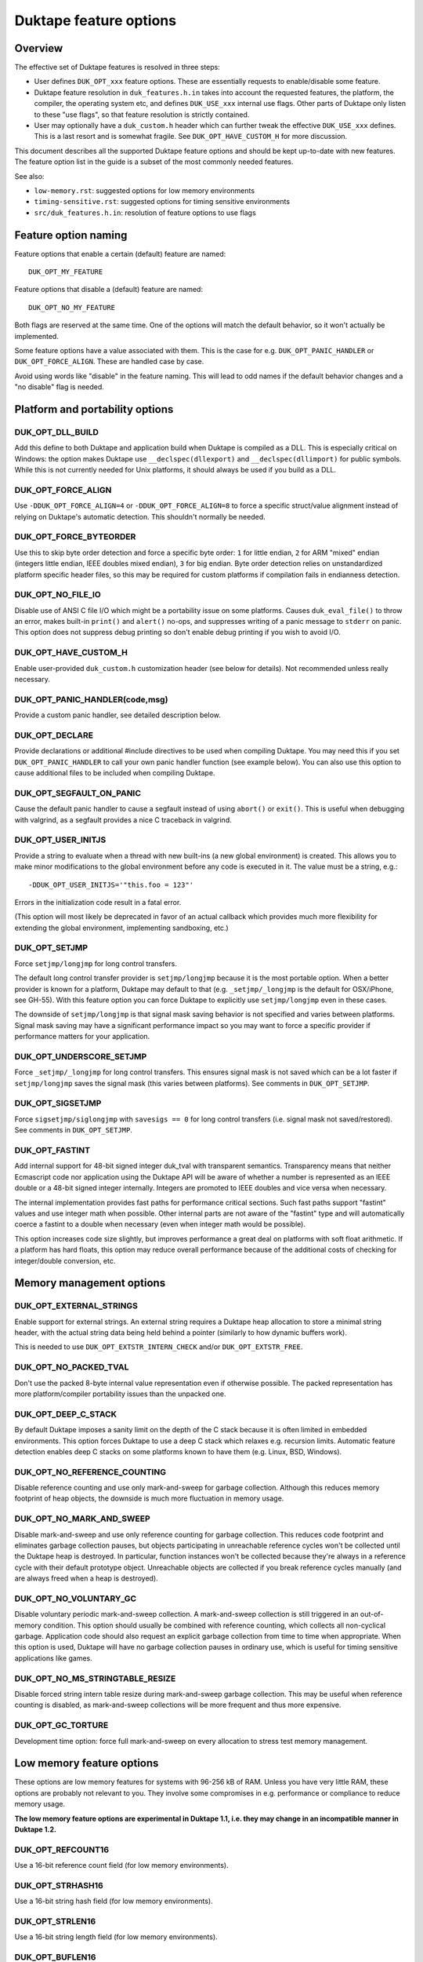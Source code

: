 =======================
Duktape feature options
=======================

Overview
========

The effective set of Duktape features is resolved in three steps:

* User defines ``DUK_OPT_xxx`` feature options.  These are essentially
  requests to enable/disable some feature.

* Duktape feature resolution in ``duk_features.h.in`` takes into account
  the requested features, the platform, the compiler, the operating system
  etc, and defines ``DUK_USE_xxx`` internal use flags.  Other parts of
  Duktape only listen to these "use flags", so that feature resolution is
  strictly contained.

* User may optionally have a ``duk_custom.h`` header which can further
  tweak the effective ``DUK_USE_xxx`` defines.  This is a last resort and
  is somewhat fragile.  See ``DUK_OPT_HAVE_CUSTOM_H`` for more discussion.

This document describes all the supported Duktape feature options and should
be kept up-to-date with new features.  The feature option list in the guide
is a subset of the most commonly needed features.

See also:

- ``low-memory.rst``: suggested options for low memory environments

- ``timing-sensitive.rst``: suggested options for timing sensitive environments

- ``src/duk_features.h.in``: resolution of feature options to use flags

Feature option naming
=====================

Feature options that enable a certain (default) feature are named::

  DUK_OPT_MY_FEATURE

Feature options that disable a (default) feature are named::

  DUK_OPT_NO_MY_FEATURE

Both flags are reserved at the same time.  One of the options will match
the default behavior, so it won't actually be implemented.

Some feature options have a value associated with them.  This is the case
for e.g. ``DUK_OPT_PANIC_HANDLER`` or ``DUK_OPT_FORCE_ALIGN``.  These are
handled case by case.

Avoid using words like "disable" in the feature naming.  This will lead to
odd names if the default behavior changes and a "no disable" flag is needed.

Platform and portability options
================================

DUK_OPT_DLL_BUILD
-----------------

Add this define to both Duktape and application build when Duktape is compiled
as a DLL.  This is especially critical on Windows: the option makes Duktape use
``__declspec(dllexport)`` and ``__declspec(dllimport)`` for public symbols.
While this is not currently needed for Unix platforms, it should always be used
if you build as a DLL.

DUK_OPT_FORCE_ALIGN
-------------------

Use ``-DDUK_OPT_FORCE_ALIGN=4`` or ``-DDUK_OPT_FORCE_ALIGN=8`` to force a
specific struct/value alignment instead of relying on Duktape's automatic
detection.  This shouldn't normally be needed.

DUK_OPT_FORCE_BYTEORDER
-----------------------

Use this to skip byte order detection and force a specific byte order:
``1`` for little endian, ``2`` for ARM "mixed" endian (integers little
endian, IEEE doubles mixed endian), ``3`` for big endian.  Byte order
detection relies on unstandardized platform specific header files, so
this may be required for custom platforms if compilation fails in
endianness detection.

DUK_OPT_NO_FILE_IO
------------------

Disable use of ANSI C file I/O which might be a portability issue on some
platforms.  Causes ``duk_eval_file()`` to throw an error, makes built-in
``print()`` and ``alert()`` no-ops, and suppresses writing of a panic
message to ``stderr`` on panic.  This option does not suppress debug
printing so don't enable debug printing if you wish to avoid I/O.

DUK_OPT_HAVE_CUSTOM_H
---------------------

Enable user-provided ``duk_custom.h`` customization header (see below for
details).  Not recommended unless really necessary.

DUK_OPT_PANIC_HANDLER(code,msg)
-------------------------------

Provide a custom panic handler, see detailed description below.

DUK_OPT_DECLARE
---------------

Provide declarations or additional #include directives to be used when
compiling Duktape.  You may need this if you set ``DUK_OPT_PANIC_HANDLER``
to call your own panic handler function (see example below).  You can also
use this option to cause additional files to be included when compiling
Duktape.

DUK_OPT_SEGFAULT_ON_PANIC
-------------------------

Cause the default panic handler to cause a segfault instead of using
``abort()`` or ``exit()``.  This is useful when debugging with valgrind,
as a segfault provides a nice C traceback in valgrind.

DUK_OPT_USER_INITJS
-------------------

Provide a string to evaluate when a thread with new built-ins (a new global
environment) is created.  This allows you to make minor modifications to the
global environment before any code is executed in it.  The value must be a
string, e.g.::

    -DDUK_OPT_USER_INITJS='"this.foo = 123"'

Errors in the initialization code result in a fatal error.

(This option will most likely be deprecated in favor of an actual callback
which provides much more flexibility for extending the global environment,
implementing sandboxing, etc.)

DUK_OPT_SETJMP
--------------

Force ``setjmp/longjmp`` for long control transfers.

The default long control transfer provider is ``setjmp/longjmp`` because it
is the most portable option.  When a better provider is known for a platform,
Duktape may default to that (e.g. ``_setjmp/_longjmp`` is the default for
OSX/iPhone, see GH-55).  With this feature option you can force Duktape to
explicitly use ``setjmp/longjmp`` even in these cases.

The downside of ``setjmp/longjmp`` is that signal mask saving behavior is not
specified and varies between platforms.  Signal mask saving may have a
significant performance impact so you may want to force a specific provider
if performance matters for your application.

DUK_OPT_UNDERSCORE_SETJMP
-------------------------

Force ``_setjmp/_longjmp`` for long control transfers.  This ensures signal
mask is not saved which can be a lot faster if ``setjmp/longjmp`` saves the
signal mask (this varies between platforms).  See comments in
``DUK_OPT_SETJMP``.

DUK_OPT_SIGSETJMP
-----------------

Force ``sigsetjmp/siglongjmp`` with ``savesigs == 0`` for long control
transfers (i.e. signal mask not saved/restored).  See comments in
``DUK_OPT_SETJMP``.

DUK_OPT_FASTINT
---------------

Add internal support for 48-bit signed integer duk_tval with transparent
semantics.  Transparency means that neither Ecmascript code nor application
using the Duktape API will be aware of whether a number is represented as
an IEEE double or a 48-bit signed integer internally.  Integers are promoted
to IEEE doubles and vice versa when necessary.

The internal implementation provides fast paths for performance critical
sections.  Such fast paths support "fastint" values and use integer math
when possible.  Other internal parts are not aware of the "fastint" type
and will automatically coerce a fastint to a double when necessary (even
when integer math would be possible).

This option increases code size slightly, but improves performance a great
deal on platforms with soft float arithmetic.  If a platform has hard floats,
this option may reduce overall performance because of the additional costs of
checking for integer/double conversion, etc.

Memory management options
=========================

DUK_OPT_EXTERNAL_STRINGS
------------------------

Enable support for external strings.  An external string requires a Duktape
heap allocation to store a minimal string header, with the actual string
data being held behind a pointer (similarly to how dynamic buffers work).

This is needed to use ``DUK_OPT_EXTSTR_INTERN_CHECK`` and/or
``DUK_OPT_EXTSTR_FREE``.

DUK_OPT_NO_PACKED_TVAL
----------------------

Don't use the packed 8-byte internal value representation even if otherwise
possible.  The packed representation has more platform/compiler portability
issues than the unpacked one.

DUK_OPT_DEEP_C_STACK
--------------------

By default Duktape imposes a sanity limit on the depth of the C stack because
it is often limited in embedded environments.  This option forces Duktape to
use a deep C stack which relaxes e.g. recursion limits.  Automatic feature
detection enables deep C stacks on some platforms known to have them (e.g.
Linux, BSD, Windows).

DUK_OPT_NO_REFERENCE_COUNTING
-----------------------------

Disable reference counting and use only mark-and-sweep for garbage collection.
Although this reduces memory footprint of heap objects, the downside is much
more fluctuation in memory usage.

DUK_OPT_NO_MARK_AND_SWEEP
-------------------------

Disable mark-and-sweep and use only reference counting for garbage collection.
This reduces code footprint and eliminates garbage collection pauses, but
objects participating in unreachable reference cycles won't be collected until
the Duktape heap is destroyed.  In particular, function instances won't be
collected because they're always in a reference cycle with their default
prototype object.  Unreachable objects are collected if you break reference
cycles manually (and are always freed when a heap is destroyed).

DUK_OPT_NO_VOLUNTARY_GC
-----------------------

Disable voluntary periodic mark-and-sweep collection.  A mark-and-sweep
collection is still triggered in an out-of-memory condition.  This option
should usually be combined with reference counting, which collects all
non-cyclical garbage.  Application code should also request an explicit
garbage collection from time to time when appropriate.  When this option
is used, Duktape will have no garbage collection pauses in ordinary use,
which is useful for timing sensitive applications like games.

DUK_OPT_NO_MS_STRINGTABLE_RESIZE
--------------------------------

Disable forced string intern table resize during mark-and-sweep garbage
collection.  This may be useful when reference counting is disabled, as
mark-and-sweep collections will be more frequent and thus more expensive.

DUK_OPT_GC_TORTURE
------------------

Development time option: force full mark-and-sweep on every allocation to
stress test memory management.

Low memory feature options
==========================

These options are low memory features for systems with 96-256 kB of RAM.
Unless you have very little RAM, these options are probably not relevant
to you.  They involve some compromises in e.g. performance or compliance
to reduce memory usage.

**The low memory feature options are experimental in Duktape 1.1, i.e. they
may change in an incompatible manner in Duktape 1.2.**

DUK_OPT_REFCOUNT16
------------------

Use a 16-bit reference count field (for low memory environments).

DUK_OPT_STRHASH16
-----------------

Use a 16-bit string hash field (for low memory environments).

DUK_OPT_STRLEN16
----------------

Use a 16-bit string length field (for low memory environments).

DUK_OPT_BUFLEN16
----------------

Use a 16-bit buffer length field (for low memory environments).

DUK_OPT_OBJSIZE16
-----------------

Use a 16-bit object entry and array part sizes (for low memory environments).
Also automatically drops support for an object hash part to further reduce
memory usage; there are rarely large objects in low memory environments simply
because there's no memory to store a lot of properties.

DUK_OPT_HEAPPTR16, DUK_OPT_HEAPPTR_ENC16, DUK_OPT_HEAPPTR_DEC16
---------------------------------------------------------------

Enable "compression" of Duktape heap pointers into an unsigned 16-bit value
and provide the macros for encoding and decoding a pointer:

- Pointers compressed are those allocated from Duktape heap, using the
  user provided allocation functions.  Also NULL pointer must encode and
  decode correctly.

- Currently it is required that NULL encodes to integer 0, and integer
  0 decodes to NULL.  No other pointer can be encoded to 0.

- DUK_OPT_HEAPPTR_ENC16(udata,p) is a macro with a userdata and ``void *``
  argument, and a ``duk_uint16_t`` return value.

- DUK_OPT_HEAPPTR_DEC16(udata,x) is a macro with a userdata and
  ``duk_uint16_t`` argument, and a ``void *`` return value.

- The userdata argument is the heap userdata value given at heap creation.

- See ``ajduk`` example in Duktape ``Makefile`` for a concrete example.

This option reduces memory usage by several kilobytes, but has several
downsides:

- It can only be applied when Duktape heap is limited in size.  For instance,
  with 4-byte aligned allocations a 256kB heap (minus one value for NULL)
  can be supported.

- Pointer encoding and decoding may be relatively complicated as they need to
  correctly handle NULL pointers and non-continuous memory maps used by some
  targets.  The macro may need to call out to a helper function in practice,
  which is much slower than an inline implementation.

Current limitations:

- Duktape internal debug code enabled with e.g. ``DUK_OPT_DEBUG`` and
  ``DUK_OPT_DPRINT`` doesn't have enough plumbing to be able to decode
  pointers.  Debug printing cannot currently be enabled when pointer
  compression is active.

DUK_OPT_DATAPTR16, DUK_OPT_DATAPTR_ENC16, DUK_OPT_DATAPTR_DEC16
---------------------------------------------------------------

Enable "compression" of arbitrary data pointers into an unsigned 16-bit value
and provide the macros for encoding and decoding a pointer:

- Pointers compressed are any void pointers in C code, not just the Duktape
  heap.  Also NULL pointer must encode and decode correctly.

- Currently it is required that NULL encodes to integer 0, and integer
  0 decodes to NULL.  No other pointer can be encoded to 0.

- DUK_OPT_DATAPTR_ENC16(udata,p) is a macro with a userdata and ``void *``
  argument, and a ``duk_uint16_t`` return value.

- DUK_OPT_DATAPTR_DEC16(udata,x) is a macro with a userdata and
  ``duk_uint16_t`` argument, and a ``void *`` return value.

- The userdata argument is the heap userdata value given at heap creation.

.. note:: This feature option is currently unimplemented, i.e. Duktape won't compress
          any data pointers at the moment.

DUK_OPT_FUNCPTR16, DUK_OPT_FUNCPTR_ENC16, DUK_OPT_FUNCPTR_DEC16
---------------------------------------------------------------

Enable "compression" of arbitrary C function pointers into an unsigned 16-bit
value and provide the macros for encoding and decoding a pointer:

- Pointers compressed are any C function pointers.  Also NULL pointer must
  encode and decode correctly.

- Currently it is required that NULL encodes to integer 0, and integer
  0 decodes to NULL.  No other pointer can be encoded to 0.

- DUK_OPT_FUNCPTR_ENC16(udata,p) is a macro with a userdata and ``void *``
  argument, and a ``duk_uint16_t`` return value.

- DUK_OPT_FUNCPTR_DEC16(udata,x) is a macro with a userdata and
  ``duk_uint16_t`` argument, and a ``void *`` return value.

- The userdata argument is the heap userdata value given at heap creation.

.. note:: This feature option is currently unimplemented, i.e. Duktape won't compress
          any function pointers at the moment.  It might not be necessary to support a
          NULL function pointer.

DUK_OPT_EXTSTR_INTERN_CHECK(udata,ptr,len)
------------------------------------------

Provide a hook for checking if data for a certain string can be used from
external memory (outside of Duktape heap, e.g. memory mapped flash).
The hook is called during string interning with the following semantics:

* The string data with no NUL termination resides at ``ptr`` and has ``len``
  bytes.  The ``udata`` argument is the heap userdata which may be ignored
  if not needed.

* If the hook returns NULL, Duktape interns the string normally, i.e.
  string data is allocated from Duktape heap.

* Otherwise the hook return value must point to a memory area which contains
  ``len`` bytes from ``ptr`` followed by a NUL byte which is **not present**
  in the input data.  Data behind the returned pointer may not change after
  the hook returns.

Notes:

* Also enable ``DUK_OPT_EXTERNAL_STRINGS`` to use this feature.

* The hook may be called several times for the same input string.  This
  happens when a string is interned, garbage collected, and then interned
  again.

* The ``DUK_OPT_EXTSTR_FREE()`` hook allows application code to detect when
  an external string is about to be freed.

* In most cases the hook should reject strings whose ``len`` is less than 4
  because there is no RAM advantage in moving so short strings into external
  memory.  The ordinary ``duk_hstring`` header followed by the data (and a
  NUL byte) has the same size as ``duk_hstring_external`` header which hosts
  a pointer instead of string data.

See ``low-memory.rst`` for more discussion how to use this feature option
in practice.

DUK_OPT_EXTSTR_FREE(udata,ptr)
------------------------------

Optional counterpart to ``DUK_OPT_EXTSTR_INTERN_CHECK``, with the following
semantics:

* Also enable ``DUK_OPT_EXTERNAL_STRINGS`` to use this feature.

* The macro is invoked when an external string is about to be freed.

* The argument ``ptr`` is a ``void *`` and points to the external string data.
  Concretely, it is the (non-NULL) value returned by
  ``DUK_OPT_EXTSTR_INTERN_CHECK``.  The ``udata`` argument is the heap
  userdata which may be ignored if not needed.

.. note:: Right now there is no API to push external strings; external strings
          come into being as a resul of DUK_OPT_EXTSTR_INTERN_CHECK() only.
          If/when this is changed, this hook will get called for every string,
          even if pushed by the user using an API call; this may need to be
          rethought at that time.

DUK_OPT_STRTAB_CHAIN, DUK_OPT_STRTAB_CHAIN_SIZE
-----------------------------------------------

Replace the default (open addressing, probing) string table structure with one
based on separate chaining.  There is a fixed-size top level hash table (whose
size is defined using ``DUK_OPT_STRTAB_CHAIN_SIZE``), with each entry in the
hash table being: (a) NULL, (b) a ``duk_hstring`` pointer, or (c) a pointer
to an array of ``duk_hstring`` pointers.  The pointer arrays are gappy (the
gaps are reused on new inserts) and are never shrunk at the moment.

This option is intended for low memory environments to make Duktape's memory
behavior match a typical pool-based allocator better:

* The top level fixed structure never changes size, so there is no hash table
  resize, and thus no need for resize temporaries.  The default string table
  algorithm needs resizing from time to time and doesn't resize in place, so
  you effectively need twice the string table size temporarily during a resize.

* The pointer arrays vary in size, but their size (typically 8 to 64 bytes,
  depending on the load factor) matches that of many other allocations which
  works well with a pooled allocator.

Ecmascript feature options
==========================

DUK_OPT_NO_AUGMENT_ERRORS
-------------------------

Don't augment Ecmascript error objects with custom fields like ``fileName``,
``lineNumber``, and traceback data.  Also disables ``Duktape.errCreate`` and
``Duktape.errThrow`` error handler callbacks.  Implies ``DUK_OPT_NO_TRACEBACKS``.

DUK_OPT_NO_TRACEBACKS
---------------------

Don't record traceback data into Ecmascript error objects (but still record
``fileName`` and ``lineNumber``).  Reduces footprint and makes error handling
a bit faster, at the cost of less informative Ecmascript errors.

DUK_OPT_NO_VERBOSE_ERRORS
-------------------------

Don't provide error message strings or filename/line information for errors
generated by Duktape.  Reduces footprint, at the cost of much less informative
Ecmascript errors.

DUK_OPT_TRACEBACK_DEPTH
-----------------------

Override default traceback collection depth.  The default is currently 10.

DUK_OPT_NO_PC2LINE
------------------

Don't record a "pc2line" map into function instances.  Without this map,
exceptions won't have meaningful line numbers (virtual machine program
counter values cannot be translated to line numbers) but function instances
will have a smaller footprint.

DUK_OPT_NO_STRICT_DECL
----------------------

**Experimental.**

Disable support for ``"use strict"`` declaration so that Ecmascript code is
always executed in non-strict mode.  Duktape/C functions remain strict.

.. note:: This mechanism is EXPERIMENTAL and the details may change
          between releases.

DUK_OPT_NO_REGEXP_SUPPORT
-------------------------

Disable support for regular expressions.  Regexp literals are treated as a
``SyntaxError``, RegExp constructor and prototype functions throw an error,
``String.prototype.replace()`` throws an error if given a regexp search value,
``String.prototype.split()`` throws an error if given a regexp separator
value, ``String.prototype.search()`` and ``String.prototype.match()`` throw an
error unconditionally.

DUK_OPT_STRICT_UTF8_SOURCE
--------------------------

Enable strict UTF-8 parsing of source code.  When enabled, non-shortest
encodings (normally invalid UTF-8) and surrogate pair codepoints are accepted
as valid source code characters.  This option breaks compatibility with
some test262 tests.

DUK_OPT_NO_OCTAL_SUPPORT
------------------------

Disable optional octal number support (Ecmascript E5/E5.1
`Annex B <http://www.ecma-international.org/ecma-262/5.1/#sec-B>`_).

DUK_OPT_NO_SOURCE_NONBMP
------------------------

Disable accurate Unicode support for non-BMP characters in source code.
Non-BMP characters are then always accepted as identifier characters.

DUK_OPT_NO_BROWSER_LIKE
-----------------------

Disable browser-like functions.  Makes ``print()`` and ``alert()`` throw an
error.  This option is confusing when used with the Duktape command line tool,
as the command like tool will immediately panic.

DUK_OPT_NO_SECTION_B
--------------------

Disable optional features in Ecmascript specification
`Annex B <http://www.ecma-international.org/ecma-262/5.1/#sec-B>`_.
Causes ``escape()``, ``unescape()``, and ``String.prototype.substr()`` to
throw an error.

DUK_OPT_NO_NONSTD_ACCESSOR_KEY_ARGUMENT
---------------------------------------

Don't give setter/getter calls the property name being accessed as
an additional, non-standard property.  See
`Property virtualization <http://duktape.org/guide.html#propertyvirtualization>`_.

DUK_OPT_NO_NONSTD_FUNC_STMT
---------------------------

Disable support for function declarations outside program or function top
level (also known as "function statements").  Such declarations are
non-standard and the strictly compliant behavior is to treat them as a
SyntaxError.  Default behavior is to treat them like ordinary function
declarations ("hoist" them to function top) with V8-like semantics.

DUK_OPT_NONSTD_FUNC_CALLER_PROPERTY
-----------------------------------

Add a non-standard ``caller`` property to non-strict function instances
for better compatibility with existing code.  The semantics of this
property are not standardized and may vary between engines; Duktape tries
to behave close to V8 and Spidermonkey.  See
`Mozilla <https://developer.mozilla.org/en-US/docs/Web/JavaScript/Reference/Global_Objects/Function/caller>`_
description of the property.  This feature disables tail call support.

This feature conflicts with several other features, so you should use it
only if it's absolutely necessary.

DUK_OPT_NONSTD_FUNC_SOURCE_PROPERTY
-----------------------------------

Add a non-standard ``source`` property to function instances.  This allows
function ``toString()`` to print out the actual function source.  The
property is disabled by default because it increases memory footprint.

.. note:: Unimplemented as of Duktape 0.12.0.

DUK_OPT_NO_NONSTD_ARRAY_SPLICE_DELCOUNT
---------------------------------------

For better compatibility with existing code, ``Array.prototype.splice()``
has non-standard behavior by default when the second argument (deleteCount)
is not given: the splice operation is extended to the end of the array,
see
`test-bi-array-proto-splice-no-delcount.js <https://github.com/svaarala/duktape/blob/master/ecmascript-testcases/test-bi-array-proto-splice-no-delcount.js>`_.
If this option is given, ``splice()`` will behave in a strictly
conforming fashion, treating a missing deleteCount the same as an undefined
(or 0) value.

DUK_OPT_NO_NONSTD_ARRAY_CONCAT_TRAILER
--------------------------------------

For better compatibility with existing code, ``Array.prototype.concat()``
has non-standard behavior by default for trailing non-existent elements of
the concat result, see
`test-bi-array-proto-concat-nonstd-trailing.js <https://github.com/svaarala/duktape/blob/master/ecmascript-testcases/test-bi-array-proto-concat-nonstd-trailing.js>`_.
If this option is given, ``concat()`` will behave in a strictly conforming
fashion, ignoring non-existent trailing elements in the result ``length``.

DUK_OPT_NO_NONSTD_ARRAY_MAP_TRAILER
-----------------------------------

For better compatibility with existing code, ``Array.prototype.map()``
has non-standard behavior by default for trailing non-existent elements
of the map result, see
`test-bi-array-proto-map-nonstd-trailing.js <https://github.com/svaarala/duktape/blob/master/ecmascript-testcases/test-bi-array-proto-map-nonstd-trailing.js>`_.
If this option is given, ``map()`` will behave in a strictly conforming
fashion, ignoring non-existent trailing elements in the result ``length``.

DUK_OPT_NO_NONSTD_JSON_ESC_U2028_U2029
--------------------------------------

By default Duktape JSON.stringify() will escape U+2028 and U+2029 which
is non-compliant behavior.  This is the default to make JSON.stringify()
output valid when embedded in a web page or parsed with ``eval()``.  This
feature option enables the compliant behavior, i.e. no escaping for U+2028
and U+2029.

DUK_OPT_NO_NONSTD_STRING_FROMCHARCODE_32BIT
-------------------------------------------

By default Duktape String.fromCharCode() allows 32-bit codepoints which is
non-compliant (the E5.1 specification has a ToUint16() coercion for the
codepoints) but useful because Duktape supports non-BMP strings.  This
feature option restores the compliant behavior.

DUK_OPT_NO_NONSTD_ARRAY_WRITE
-----------------------------

By default Duktape uses a fast path for handling some property writes to
Array instances.  The fast path improves performance for common array writes
but is technically non-compliant.  There's a detectable outside difference
only when Array.prototype has conflicting numeric properties (which is very
rare in practice).  See
`ecmascript-testcases/test-misc-array-fast-write.js <https://github.com/svaarala/duktape/blob/master/ecmascript-testcases/ecmascript-testcases/test-misc-array-fast-write.js>`_
for details on the fast path conditions and behavior.

This feature option enables the compliant (but slower) behavior.

DUK_OPT_NO_COMMONJS_MODULES
---------------------------

Disable support for CommonJS modules.  Causes ``require()`` to throw an
error.

DUK_OPT_NO_ES6_OBJECT_PROTO_PROPERTY
------------------------------------

Disable the non-standard (ES6 draft) ``Object.prototype.__proto__``
property which is enabled by default.

DUK_OPT_NO_ES6_OBJECT_SETPROTOTYPEOF
------------------------------------

Disable the non-standard (ES6 draft) ``Object.setPrototypeOf`` method
which is enabled by default.

DUK_OPT_NO_ES6_PROXY
--------------------

Disable the non-standard (ES6 draft) ``Proxy`` object which is enabled
by default.

DUK_OPT_NO_JX
-------------

Disable support for the JX format.  Reduces code footprint.  An attempt
to encode or decode the format causes an error.

DUK_OPT_NO_JC
-------------

Disable support for the JC format.  Reduces code footprint.  An attempt
to encode or decode the format causes an error.

DUK_OPT_LIGHTFUNC_BUILTINS
--------------------------

**Experimental.**

Force built-in functions to be lightweight functions.  This reduces
memory footprint by around 14 kB at the cost of some non-compliant
behavior.

C API options
=============

DUK_OPT_NO_BYTECODE_DUMP_SUPPORT
--------------------------------

Disable support for bytecode dump/load in C API, reduces code footprint.

Execution and debugger options
==============================

DUK_OPT_INTERRUPT_COUNTER
-------------------------

Enable the internal bytecode executor periodic interrupt counter.
The mechanism is used to implement e.g. execution step limit, custom
profiling, and debugger interaction.  Enabling the interrupt counter
has a small impact on execution performance.

DUK_OPT_EXEC_TIMEOUT_CHECK
--------------------------

**Experimental.**

Provide a hook to check for bytecode execution timeout.  The macro gets
a ``void *`` userdata argument (the userdata given to ``duk_heap_create()``)
and must evaluate to a ``duk_bool_t``.  Duktape calls it as::

    if (DUK_OPT_EXEC_TIMEOUT_CHECK(udata)) { ... }

The macro is called occasionally by the Duktape bytecode executor (i.e. when
executing Ecmascript code), typically from a few times per second to a hundred
times per second, but the interval varies a great deal depending on what kind
of code is being executed.

To indicate an execution timeout, the macro must return a non-zero value.
When that happens, Duktape starts to bubble a ``RangeError`` outwards
until control has been returned to the original protected call made by
the application.  Until that happens, the exec timeout macro must always
return non-zero to indicate an execution timeout is still in progress.

This mechanism and its limitations is described in more detail in
``doc/sandboxing.rst``.

This option requires ``DUK_OPT_INTERRUPT_COUNTER``.

.. note:: This mechanism is EXPERIMENTAL and the details may change
          between releases.

DUK_OPT_DEBUGGER_SUPPORT
------------------------

Enable support for Duktape debug protocol (see ``doc/debugger.rst``) and the
debug API calls (``duk_debugger_attach()``, ``duk_debugger_detach()`` etc).
This adds about 10kB of code footprint at the moment.

This option requires ``DUK_OPT_INTERRUPT_COUNTER``.

DUK_OPT_DEBUGGER_FWD_PRINTALERT
-------------------------------

Forward calls to the built-in ``print()`` and ``alert()`` function to the
debug client.

DUK_OPT_DEBUGGER_FWD_LOGGING
----------------------------

Forward log writes using the built-in logging framework to the debug client.
Forwarding happens from the ``Duktape.Logger.prototype.info()`` etc calls
before the ``raw()`` function is called, so that logging is forwarded even
if you replace the backend.

DUK_OPT_TARGET_INFO
-------------------

Define a freeform human readable string to describe the target device (e.g.
"Arduino Yun").  This string will be sent as part of version/target info in
the debugger protocol and shows up in the debugger UI.

DUK_OPT_DEBUGGER_DUMPHEAP
-------------------------

Support the DumpHeap command.  This is optional because the command is not
always needed.  The command also has a relatively large footprint (about 10%
of debugger code); in absolute terms it's about 1kB of code footprint.

DUK_OPT_DEBUGGER_TRANSPORT_TORTURE
----------------------------------

Development time option: force debugger transport torture.  Concretely this
now causes Duktape to read/write debug protocol data in 1-byte increments,
which stresses message parsing and transport code.

Debugging options
=================

Options for development time debug prints and such.  Not to be confused with
debugger options.

DUK_OPT_SELF_TESTS
------------------

Perform run-time self tests when a Duktape heap is created.  Catches
platform/compiler problems which cannot be reliably detected during
compile time.  Not enabled by default because of the extra footprint.

DUK_OPT_ASSERTIONS
------------------

Enable internal assert checks.  These slow down execution considerably
so only use when debugging.

DUK_OPT_DEBUG
-------------

Enable debug code in Duktape internals.  Without this option other
debugging options (such as ``DUK_OPT_DPRINT``) have no effect.

DUK_OPT_DPRINT
--------------

Enable debug printouts.

DUK_OPT_DDPRINT
---------------

Enable more debug printouts.

DUK_OPT_DDDPRINT
----------------

Enable even more debug printouts.  Not recommended unless you have
grep handy.

DUK_OPT_DPRINT_COLORS
---------------------

Enable coloring of debug prints with
`ANSI escape codes <http://en.wikipedia.org/wiki/ANSI_escape_code>`_.
The behavior is not sensitive to terminal settings.

DUK_OPT_DPRINT_RDTSC
--------------------

Print RDTSC cycle count in debug prints if available.

DUK_OPT_DEBUG_BUFSIZE
---------------------

Debug code uses a static buffer as a formatting temporary to avoid side
effects in debug prints.  The static buffer is large by default, which may
be an issue in constrained environments.  You can set the buffer size
manually with this option.  Example::

    -DDUK_OPT_DEBUG_BUFSIZE=2048

DUK_OPT_NO_ZERO_BUFFER_DATA
---------------------------

By default Duktape zeroes data allocated for buffer values.  Define
this to disable the zeroing (perhaps for performance reasons).

DUK_OPT_SHUFFLE_TORTURE
-----------------------

Development time option: force compiler to shuffle every possible opcode
to stress shuffle behavior which is otherwise difficult to test for
comprehensively.

Using DUK_OPT_HAVE_CUSTOM_H and duk_custom.h
============================================

Normally you define ``DUK_OPT_xxx`` feature options and the internal
``duk_features.h`` header resolves these with platform/compiler constraints
to determine effective compilation options for Duktape internals.  The
effective options are provided as ``DUK_USE_xxx`` defines which you normally
never see.

If you define ``DUK_OPT_HAVE_CUSTOM_H``, Duktape will include
``duk_custom.h`` after determining the appropriate ``DUK_USE_xxx`` defines
but before compiling any code.  The ``duk_custom.h`` header, which you
provide, can then tweak the active ``DUK_USE_xxx`` defines freely.  See
``duk_features.h`` for the available defines.

This approach is useful when the ``DUK_OPT_xxx`` feature options don't
provide enough flexibility to tweak the build.  The downside is that you can
easily create inconsistent ``DUK_USE_xxx`` flags, the customization header
will be version specific, and you need to peek into Duktape internals to
know what defines to tweak.

Using DUK_OPT_PANIC_HANDLER
===========================

The default panic handler will print an error message to stdout unless I/O is
disabled by ``DUK_OPT_NO_FILE_IO``.  It will then call ``abort()`` or cause a
segfault if ``DUK_OPT_SEGFAULT_ON_PANIC`` is defined.

You can override the entire panic handler by defining
``DUK_OPT_PANIC_HANDLER``.  For example, you could add the following to your
compiler options::

    '-DDUK_OPT_PANIC_HANDLER(code,msg)={printf("*** %d:%s\n",(code),(msg));abort();}'

You can also use::

    '-DDUK_OPT_PANIC_HANDLER(code,msg)={my_panic_handler((code),(msg))}'

which calls your custom handler::

    void my_panic_handler(int code, const char *msg) {
        /* Your panic handling.  Must not return. */
    }

The ``DUK_OPT_PANIC_HANDLER`` macro is used internally by Duktape, so your
panic handler function needs to be declared for Duktape compilation to avoid
compiler warnings about undeclared functions.  You can "inject" a declaration
for your function into Duktape compilation with::

    '-DDUK_OPT_DECLARE=extern void my_panic_handler(int code, const char *msg);'

After this you might still get a compilation warning like "a noreturn function
must not return" as the compiler doesn't know your panic handler doesn't
return.  You can fix this by either using a (compiler specific) "noreturn"
declaration, or by modifying the panic handler macro to something like::

    '-DDUK_OPT_PANIC_HANDLER(code,msg)={my_panic_handler((code),(msg));abort()}'

As ``abort()`` is automatically a "noreturn" function the panic macro body
can no longer return.  Duktape always includes ``stdlib.h`` which provides
the ``abort()`` prototype so no additional include files are needed.

Memory management alternatives
==============================

There are three supported memory management alternatives:

* **Reference counting and mark-and-sweep (default)**: heap objects are
  freed immediately when they become unreachable except for objects
  participating in unreachable reference cycles.  Such objects are freed by
  a periodic voluntary, stop the world mark-and-sweep collection.
  Mark-and-sweep is also used as the emergency garbage collector if memory
  allocation fails.

* **Reference counting only**: reduces code footprint and eliminates garbage
  collection pauses, but objects in unreachable reference cycles are not
  collected until the Duktape heap is destroyed.  This alternative is not
  recommended unless the reference cycles are not an issue.  See notes below.

* **Mark-and-sweep only**: reduces code footprint and memory footprint (heap
  headers don't need to store a reference count), but there is more memory
  usage variance than in the default case.  The frequency of voluntary, stop
  the world mark-and-sweep collections is also higher than in the default
  case where reference counting is expected to handle almost all memory
  management.

When using only reference counting it is important to avoid creating
unreachable reference cycles.  Reference cycles are usually easy to avoid in
application code e.g. by using only forward pointers in data structures.  Even
if reference cycles are necessary, garbage collection can be allowed to work
simply by breaking the cycles before deleting the final references to such objects.
For example, if you have a tree structure where nodes maintain references to
both children and parents (creating reference cycles for each node) you could
walk the tree and set the parent reference to ``null`` before deleting
the final reference to the tree.

Unfortunately every Ecmascript function instance is required to be in a
reference loop with an automatic prototype object created for the function.
You can break this loop manually if you wish.  For internal technical reasons,
named function expressions are also in a reference loop; this loop cannot be
broken from user code and only mark-and-sweep can collect such functions.
See `Limitations <http://duktape.org/guide.html#limitations>`_.

Development notes
=================

This section only applies if you customize Duktape internals and wish to
submit a patch to be included in the mainline distribution.

Adding new feature options
--------------------------

* Add a descriptive ``DUK_OPT_xxx`` for the custom feature.  The custom
  feature should only be enabled if the feature option is explicitly given.

* Modify ``duk_features.h.in`` to detect your custom feature option and define
  appropriate internal ``DUK_USE_xxx`` define(s).  Conflicts with other
  features should be detected.  Code outside ``duk_features.h.in`` should only
  listen to ``DUK_USE_xxx`` defines so that the resolution process is fully
  contained in ``duk_features.h.in``.

Removing feature options
------------------------

* If the feature option has been a part of a stable release, add a check
  for it in ``duk_feature_sanity.h.in``.  If the option is present, the
  build should error out with a deprecation notice.  This is preferable to
  silently removing an option a user may be depending on.

